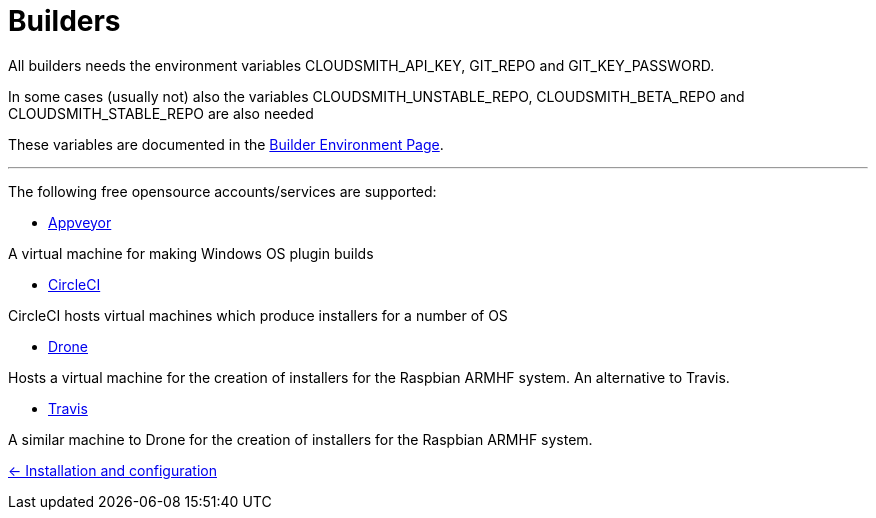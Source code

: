 = Builders

All builders needs the environment variables CLOUDSMITH_API_KEY, GIT_REPO
and GIT_KEY_PASSWORD.

In some cases (usually not) also the variables CLOUDSMITH_UNSTABLE_REPO,
CLOUDSMITH_BETA_REPO and CLOUDSMITH_STABLE_REPO are also needed

These variables are documented in the 
xref:InstallConfigure/BuilderEnv.adoc[Builder Environment Page].

---

The following free opensource accounts/services are supported:

* xref:../InstallConfigure/Builders/Appveyor.adoc[Appveyor]

A virtual machine for making Windows OS plugin builds

* xref:../InstallConfigure/Builders/CircleCI.adoc[CircleCI]

CircleCI hosts virtual machines which produce installers for a number of OS

* xref:../InstallConfigure/Builders/Drone.adoc[Drone]

Hosts a virtual machine for the creation of installers for the Raspbian ARMHF system. An alternative to Travis.

* xref:../InstallConfigure/Builders/Travis.adoc[Travis]

A similar machine to Drone for the creation of installers for the Raspbian ARMHF system.

xref:../../InstallConfigure.adoc[<- Installation and configuration]

